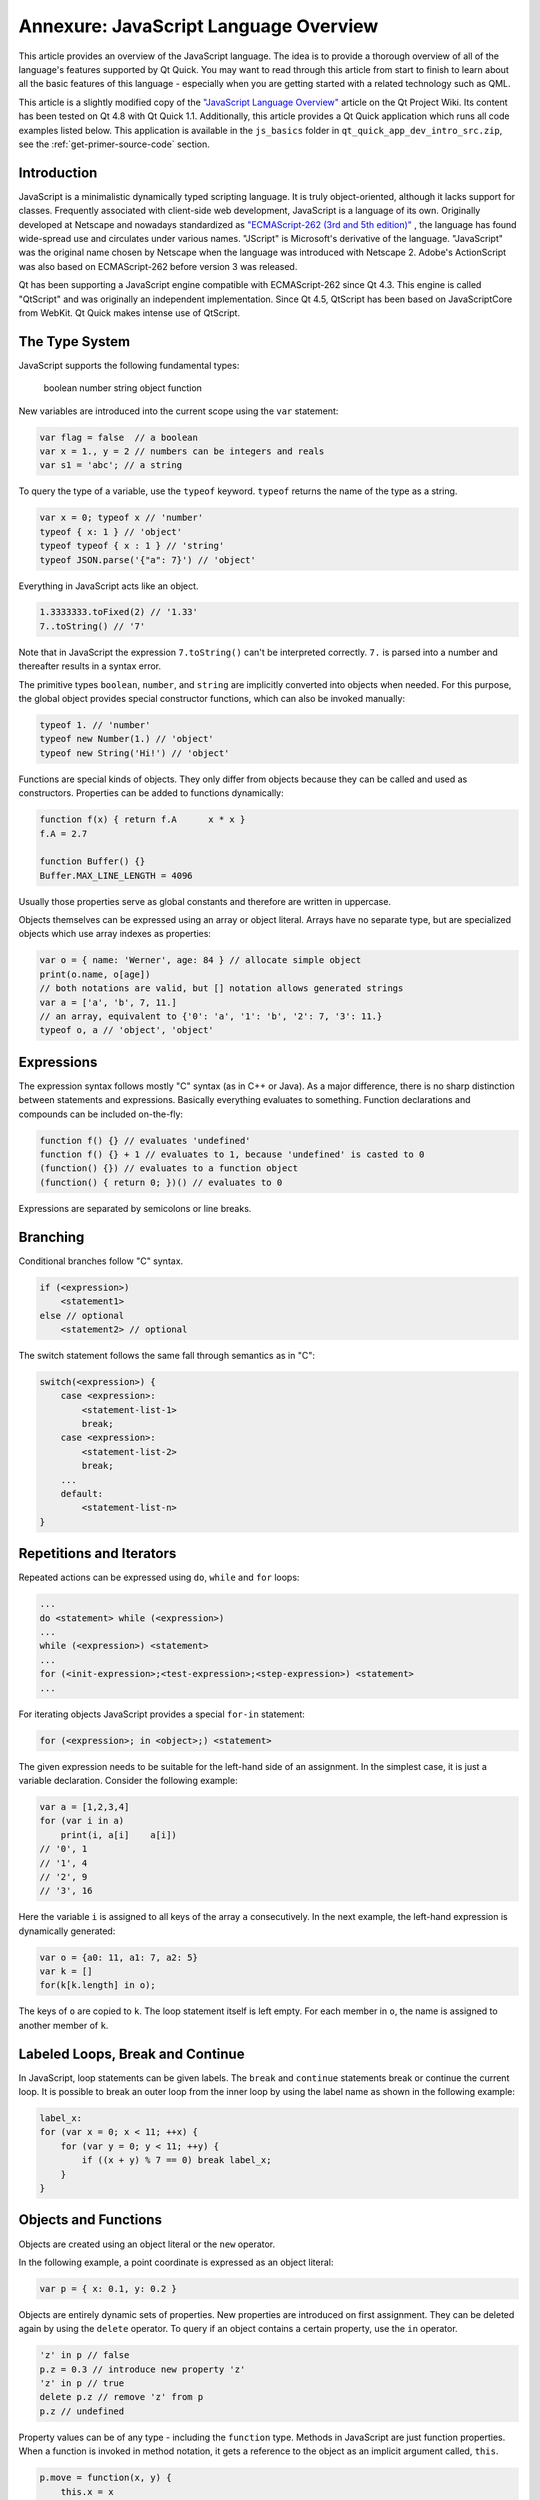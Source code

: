 ..
    ---------------------------------------------------------------------------
    Copyright (C) 2012 Digia Plc and/or its subsidiary(-ies).
    All rights reserved.
    This work, unless otherwise expressly stated, is licensed under a
    Creative Commons Attribution-ShareAlike 2.5.
    The full license document is available from
    http://creativecommons.org/licenses/by-sa/2.5/legalcode .
    ---------------------------------------------------------------------------

.. _primer-javascript-annex:

Annexure: JavaScript Language Overview
====================================

This article provides an overview of the JavaScript language. The idea is to provide a thorough overview of all of the language's features supported by Qt Quick. You may want to read through this article from start to finish to learn about all the basic features of this language - especially when you are getting started with a related technology such as QML.

This article is a slightly modified copy of the `"JavaScript Language Overview" <http://qt-project.org/wiki/JavaScript>`_ article on the Qt Project Wiki. Its content has been tested on Qt 4.8 with Qt Quick 1.1. Additionally, this article provides a Qt Quick application which runs all code examples listed below. This application is available in the ``js_basics`` folder in ``qt_quick_app_dev_intro_src.zip``, see the :ref:`get-primer-source-code` section.

Introduction
-------------

JavaScript is a minimalistic dynamically typed scripting language. It is truly object-oriented, although it lacks support for classes. Frequently associated with client-side web development, JavaScript is a language of its own. Originally developed at Netscape and nowadays standardized as `"ECMAScript-262 (3rd and 5th edition)" <http://www.ecma-international.org/publications/standards/Ecma-262.htm>`_ , the language has found wide-spread use and circulates under various names. "JScript" is Microsoft's derivative of the language. "JavaScript" was the original name chosen by Netscape when the language was introduced with Netscape 2. Adobe's ActionScript was also based on ECMAScript-262 before version 3 was released.

Qt has been supporting a JavaScript engine compatible with ECMAScript-262 since Qt 4.3. This engine is called "QtScript" and was originally an independent implementation. Since Qt 4.5, QtScript has been based on JavaScriptCore from WebKit. Qt Quick makes intense use of QtScript.

The Type System
----------------

JavaScript supports the following fundamental types:

     boolean
     number
     string
     object
     function

New variables are introduced into the current scope using the ``var`` statement:

.. code-block:: js

    var flag = false  // a boolean
    var x = 1., y = 2 // numbers can be integers and reals
    var s1 = 'abc'; // a string

To query the type of a variable, use the ``typeof`` keyword. ``typeof`` returns the name of the type as a string.

.. code-block:: js

    var x = 0; typeof x // 'number'
    typeof { x: 1 } // 'object'
    typeof typeof { x : 1 } // 'string'
    typeof JSON.parse('{"a": 7}') // 'object'

Everything in JavaScript acts like an object.

.. code-block:: js

    1.3333333.toFixed(2) // '1.33'
    7..toString() // '7'

Note that in JavaScript the expression ``7.toString()`` can't be interpreted correctly. ``7.`` is parsed into a number and thereafter results in a syntax error.

The primitive types ``boolean``, ``number``, and ``string`` are implicitly converted into objects when needed. For this purpose, the global object provides special constructor functions, which can also be invoked manually:

.. code-block:: js

    typeof 1. // 'number'
    typeof new Number(1.) // 'object'
    typeof new String('Hi!') // 'object'

Functions are special kinds of objects. They only differ from objects because they can be called and used as constructors. Properties can be added to functions dynamically:

.. code-block:: js

    function f(x) { return f.A      x * x }
    f.A = 2.7

    function Buffer() {}
    Buffer.MAX_LINE_LENGTH = 4096

Usually those properties serve as global constants and therefore are written in uppercase.

Objects themselves can be expressed using an array or object literal. Arrays have no separate type, but are specialized objects which use array indexes as properties:

.. code-block:: js

    var o = { name: 'Werner', age: 84 } // allocate simple object
    print(o.name, o[age])
    // both notations are valid, but [] notation allows generated strings
    var a = ['a', 'b', 7, 11.]
    // an array, equivalent to {'0': 'a', '1': 'b', '2': 7, '3': 11.}
    typeof o, a // 'object', 'object'

Expressions
------------

The expression syntax follows mostly "C" syntax (as in C++ or Java). As a major difference, there is no sharp distinction between statements and expressions. Basically everything evaluates to something. Function declarations and compounds can be included on-the-fly:

.. code-block:: js

    function f() {} // evaluates 'undefined'
    function f() {} + 1 // evaluates to 1, because 'undefined' is casted to 0
    (function() {}) // evaluates to a function object
    (function() { return 0; })() // evaluates to 0

Expressions are separated by semicolons or line breaks.

Branching
----------

Conditional branches follow "C" syntax.

.. code-block:: js

    if (<expression>)
        <statement1>
    else // optional
        <statement2> // optional

The switch statement follows the same fall through semantics as in "C":

.. code-block:: js

    switch(<expression>) {
        case <expression>:
            <statement-list-1>
            break;
        case <expression>:
            <statement-list-2>
            break;
        ...
        default:
            <statement-list-n>
    }

Repetitions and Iterators
--------------------------

Repeated actions can be expressed using ``do``, ``while`` and ``for`` loops:

.. code-block:: js

    ...
    do <statement> while (<expression>)
    ...
    while (<expression>) <statement>
    ...
    for (<init-expression>;<test-expression>;<step-expression>) <statement>
    ...


For iterating objects JavaScript provides a special ``for-in`` statement:

.. code-block:: js

    for (<expression>; in <object>;) <statement>

The given expression needs to be suitable for the left-hand side of an assignment. In the simplest case, it is just a variable declaration. Consider the following example:

.. code-block:: js

    var a = [1,2,3,4]
    for (var i in a)
        print(i, a[i]    a[i])
    // '0', 1
    // '1', 4
    // '2', 9
    // '3', 16

Here the variable ``i`` is assigned to all keys of the array ``a`` consecutively.  In the next example, the left-hand expression is dynamically generated:

.. code-block:: js

    var o = {a0: 11, a1: 7, a2: 5}
    var k = []
    for(k[k.length] in o);

The keys of ``o`` are copied to ``k``. The loop statement itself is left empty. For each member in ``o``, the name is assigned to another member of ``k``.

Labeled Loops, Break and Continue
----------------------------------

In JavaScript, loop statements can be given labels. The ``break`` and ``continue`` statements break or continue the current loop. It is possible to break an outer loop from the inner loop by using the label name as shown in the following example:

.. code-block:: js

    label_x:
    for (var x = 0; x < 11; ++x) {
        for (var y = 0; y < 11; ++y) {
            if ((x + y) % 7 == 0) break label_x;
        }
    }

Objects and Functions
----------------------

Objects are created using an object literal or the ``new`` operator.

In the following example, a point coordinate is expressed as an object literal:

.. code-block:: js

    var p = { x: 0.1, y: 0.2 }


Objects are entirely dynamic sets of properties. New properties are introduced on first assignment. They can be deleted again by using the ``delete`` operator.  To query if an object contains a certain property, use the ``in`` operator.

.. code-block:: js

    'z' in p // false
    p.z = 0.3 // introduce new property 'z'
    'z' in p // true
    delete p.z // remove 'z' from p
    p.z // undefined


Property values can be of any type - including the ``function`` type. Methods in JavaScript are just function properties. When a function is invoked in method notation, it gets a reference to the object as an implicit argument called, ``this``.

.. code-block:: js

    p.move = function(x, y) {
        this.x = x
        this.y = y
    }
    p.move(1, 1) // invoke a method


JavaScript allows any function to be called as a method of any object by using the ``call`` method, however, there are only a few cases in which you would want to use the ``call`` method.

.. code-block:: js

    p2 = { x: 0, y: 0 }
    p.move.call(p2, 1, 1)


Prototype-based Inheritance
----------------------------

The second way of creating objects is by using the ``new`` keyword together with a     constructor function*:

.. code-block:: js

    var p = new Object
    p.x = 0.1
    p.y = 0.2

The ``new`` operator allocates a new object and calls the given constructor to initialize the object. In this case, the constructor is called ``Object``, but it could be any other function as well. The constructor function gets passed the newly created object as the implicit ``this`` argument. In JavaScript there are no classes, but hierarchies of constructor functions which operate like object factories. Common constructor functions are written with a starting capital letter to distinguish them from average functions. The following example shows how to create point coordinates using a constructor function:

.. code-block:: js

    function Point(x, y) {
        this.x = x
        this.y = y
    }
    var p = new Point(1, 2)


Each function in JavaScript can be used as a constructor in combination with the ``new`` operator. To support inheritance, each function has a default property named ``prototype``. Objects created from a constructor inherit all properties from the constructor's prototype. Consider the following example:

.. code-block:: js

    function Point(x, y) {
        this.x = x
        this.y = y
    }
    Point.prototype = new Object // can be omitted here
    Point.prototype.translate = function(dx, dy) {
        this.x += dx
        this.y += dy
    }


First we declared a new function called ``Point``, which is meant to initialize a point. Thereafter we create our own prototype object, which in this case is redundant. The prototype of a function already defaults to an empty object. Properties which should be shared among all points are assigned to the prototype. In this case, we define the ``translate`` function which moves a point by a certain distance.

We can now instantiate points using the Point constructor:

.. code-block:: js

    var p0 = new Point(1, 1)
    var p1 = new Point(0, 1)
    p1.translate(1, -1)
    p0 === p1 // false
    p0.translate === p1.translate // true


The ``p0`` and ``p1`` objects carry their own ``x`` and ``y`` properties, but they share the ``translate`` method. Whenever an object's property value is requested by name, the underlying JavaScript engine first looks into the object itself and, if it doesn't contain that name, it falls back to the object's prototype. Each object carries a copy of its constructor's prototype for this purpose.

If an object actually contains a certain property, or if it is inherited, it can be inquired using the ``Object.hasOwnProperty()`` method.

.. code-block:: js

    p0.hasOwnProperty("x") // true
    p0.hasOwnProperty("translate") // false


So far, we have only defined a single constructor with no real object hierarchy. We will now introduce two additional constructors to show how to chain prototypes and thereby build up more complex relationships between objects:

.. code-block:: js

    function Point(x, y) {
        this.x = x
        this.y = y
    }
    Point.prototype = {
        move: function(x, y) {
            this.x = x
            this.y = y
        },
        translate: function(dx, dy) {
            this.x += dx
            this.y += dy
        },
        area: function() { return 0; }
    }

    function Ellipsis(x, y, a, b) {
        Point.call(this, x, y)
        this.a = a
        this.b = b
    }
    Ellipsis.prototype = new Point
    Ellipsis.prototype.area = function() { return Math.PI      this.a * this.b; }

    function Circle(x, y, r) {
        Ellipsis.call(this, x, y, r, r)
    }
    Circle.prototype = new Ellipsis


Here we have three constructors which create points, ellipsis and circles. For each constructor, we have set up a prototype. When a new object is created using the ``new`` operator, the object is given an internal copy of the constructor's prototype. The internal reference to the prototype is used when resolving property names which are not directly stored in an object. Thereby properties of the prototypes are reused among the objects created from a certain constructor. For instance, let us create a circle and call its ``move`` method:

.. code-block:: js

    var circle = new Circle(0, 0, 1)
    circle.move(1, 1)

The JavaScript engine first looks into the ``circle`` object to see if it has a ``move`` property. As it can't find one, it asks for the prototype of ``circle``. The circle object's internal prototype reference was set to ``Circle.prototype`` during construction. It was created using the ``Ellipsis`` constructor, but that doesn't contain a ``move`` property either. Therefore, the name resolution continues with the prototype's prototype, which is created with the ``Point`` constructor. This time the name resolution succeeds as the ``Point`` constructor contains the ``move`` property. The internal prototype references are commonly referred to as the *prototype chain* of an object.

To query information about the prototype chain, JavaScript provides the ``instanceof`` operator.

.. code-block:: js

    circle instanceof Circle // true
    circle instanceof Ellipsis // true
    circle instanceof Point // true
    circle instanceof Object // true
    circle instanceof Array // false, is not an Array


As properties are introduced when they are first assigned, properties delivered by the prototype chain are overloaded when newly assigned. The ``Object.hasOwnProperty`` method and the ``in`` operator allow the place where a property is stored to be investigated.

.. code-block:: js

    circle.hasOwnProperty("x") // true, assigned by the Point constructor
    circle.hasOwnProperty("area") // false
    "area" in circle // true


As can be seen, the ``in`` operator resolves names using the prototype chain, while the ``Object.hasOwnProperty`` only looks into the current object.

In most JavaScript engines, the internal prototype reference is called ``__proto__`` and is accessible from the outside. In our next example, we will use the ``__proto__`` reference to explore the prototype chain. You should avoid using this property in all other contexts as it is a non-standard.
First let us define a function to inspect an object by iterating its members:

.. code-block:: js

    function inspect(o) { for (var n in o) if (o.hasOwnProperty(n)) print(n, "=", o[n]); }


The ``inspect`` function prints all members stored in an object so if we now apply this function to the ``circle`` object as well as to its prototypes, we obtain the following output:

.. code-block:: js

    js> inspect(circle)
    x = 1
    y = 1
    a = 1
    b = 1
    js> inspect(circle.__proto__)
    x = undefined
    y = undefined
    a = undefined
    b = undefined
    js> inspect(circle.__proto__.__proto__)
    x = undefined
    y = undefined
    area = function () { return Math.PI      this.a * this.b; }
    js> inspect(circle.__proto__.__proto__.__proto__)
    move = function (x, y) {
            this.x = x
            this.y = y;
        }
    translate = function (dx, dy) {
            this.x += dx
            this.y += dy;
        }
    area = function () { return 0; }
    js> inspect(circle.__proto__.__proto__.__proto__.__proto__)
    js>


As you can see, the ``move`` method is actually stored in ``circle.__proto__.__proto__.__proto__``. You can also see a lot of redundant undefined members, but this shouldn't cause you any concern as prototype objects are shared among instances.

Scopes, Closures and Encapsulation
-----------------------------------

In JavaScript, execution starts in the global scope. Predefined global functions such as ``Math`` or ``String`` are properties of the global object. The global object serves as the root of the scope chain and is the first object created. In addition to the standard properties of the global object (see :qt:`Qt Quick ECMAScript Reference<ecmascript.html>`), Qt Quick provides a :qt:`Qt global object <qdeclarativeglobalobject.html>` with some additional properties.

Usually, the global object can be referenced from the global scope by explicitly using the ``this`` keyword. The value of ``this`` is currently undefined in Qt Quick in the majority of contexts. See "QML JavaScript Restrictions" in :qt:`Integrating JavaScript<qdeclarativejavascript.html>` in Qt documentation.

Further scopes are created on-demand whenever a function is called. Scopes are destroyed as any other object when they are no longer needed. When a function is defined, the enclosing scope is kept with the function definition and used as the parent scope for the function invocation scope. The new scope that is created upon function invocation is commonly referred to as the     activation object*. The scope in which functions are defined is commonly referred to as the *lexical scope*.

The following example shows how to use lexical scopes to hide private members:

.. code-block:: js

    function Point(x, y) {
        this.getX = function() { return x; }
        this.setX = function(x2) { x = x2; }
        this.getY = function() { return y; }
        this.setY = function(y2) { y = y2; }
    }

When the ``Point`` constructor is invoked, it creates get and set methods. The newly generated scope for the invocation of the ``Point`` constructor carries the ``x`` and ``y`` members. The getters and setters reference this scope and therefore it is retained for the lifetime of the newly created object. Interestingly there is no other way to access ``x`` and ``y`` other than via the set and get methods. This way JavaScript supports *data encapsulation*.

The concept of a function referencing the enclosing scope and retaining it for the lifetime of the function is commonly called a *closure*. Low-level programming languages such as "C" do not support closures because local scopes are created using stack frames and therefore need to be destroyed when the function returns.

Namespaces
-----------

Functions play a pivotal role in JavaScript. They serve as simple functions, methods, and constructors, and are used to encapsulate private properties. Additionally functions serve as anonymous namespaces:

.. code-block:: js

    (function() {
        // my code
        var smth = new Smth     // safe
        other = [1,2,3]         // bad, goes into global scope
        Array = function() {}   // forbidden
    }) ()
    var smthElse = {}           // bad, goes into global scope


An anonymous function is defined and executed on-the-fly. Global initialization code in particular is commonly wrapped in such a way to prevent polluting the global scope. As the global object can be modified as any other object in JavaScript, wrapping code in such a way reduces the risk of accidentally overwriting a global variable. To ensure that it actually works, all variables need to be duly introduced using the ``var`` statement.

Named namespaces can also be created with functions. If for instance we wanted to write a utility library for painting applications, we could write:

.. code-block:: js

    function PaintUtil() {
        PaintUtil.Point = function(x, y) {
            this.move = function(x2, y2) { x = x2; y = y2 }
            this.getX = function() { return x; }
            this.getY = function() { return y; }
        }
        // Ellipsis, Circle, other painting utility methods
    }
    PaintUtil()


Once this little library module is executed, it provides the single ``PaintUtil`` object, which makes the utility functions accessible. A point can be instantiated using the constructor provided by ``PaintUtil`` as follows:

.. code-block:: js

    var p = new PaintUtil.Point(0.1, 0.2)

Reusable JavaScript modules should only introduce a single global object with a distinguishable name.

Common Methods
---------------

JavaScript allows the default behavior of an object to be changed using the ``valueOf()`` and the ``toString()`` methods. ``valueOf()`` is expected to return a value of fundamental type. It is used to compare objects (when sorting them) and to evaluate expressions comprising of objects and fundamental types. ``toString()`` is invoked when an object is cast to a string.
In JavaScript, objects are compared for equality differently than for being greater or lower. Comparison for equality always compares the object references. Comparison for being lower or greater, on the other hand, converts objects by first converting the objects to values of fundamental types. First ``valueOf()`` is invoked, and if it doesn't return a fundamental type, it calls ``toString()`` instead.

For our ``Point`` class, we could define the methods as follows:

.. code-block:: js

    Point.prototype.valueOf = function () {
        return Math.sqrt(this.getX()      this.getX() + this.getY() * this.getY());
    }
    Point.prototype.toString = function () {
        return this.getX().toString() + "," + this.getY().toString();
    }


Exceptions
-----------

JavaScript provides an exception handling mechanism like most other high-level languages. Exceptions are thrown using the ``throw`` statement. Any value can be used as an exception object:

.. code-block:: js

    throw <expression>;


When an exception is thrown, JavaScript unwinds the current scope until it arrives at a try-catch scope:

.. code-block:: js

    try {
        <statement-list>
    }
    catch (<name for exception object>) {
        // handle exception
    }
    finally {
        // always go through here
    }


The name of the exception object is only locally defined inside the catch scope.
Exceptions can be re-thrown.

Resources
---------

Useful web links:

* `"The JavaScript Reference" <https://developer.mozilla.org/en/JavaScript/Reference>`_ on the Mozilla Developer Network
* `"JavaScript. The core." by Dmitry A. Soshnikov" <http://dmitrysoshnikov.com/ecmascript/javascript-the-core/>`_
* `"Changes to JavaScript: EcmaScript 5  by Mark Miller" <http://www.youtube.com/watch?v=Kq4FpMe6cRs>`_ - a video from Google Tech Talk, May 18, 2009
* `"Standard ECMA-262" <http://www.ecma-international.org/publications/standards/Ecma-262.htm>`_ - PDF download of the official standard

Recommended Books:

*`"JavaScript: The Good Parts" by Douglas Crockford <http://oreilly.com/catalog/9780596517748.do>`_
* "Part I - Core JavaScript" in `"JavaScript: The Definitive Guide" by David Flanagan <http://shop.oreilly.com/product/9780596805531.do>`_

